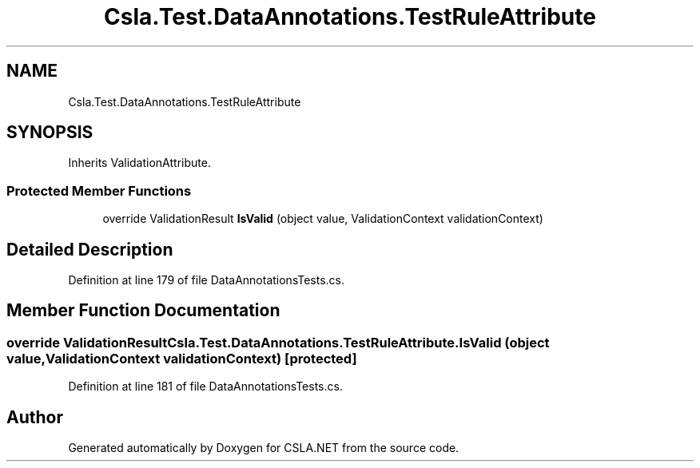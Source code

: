 .TH "Csla.Test.DataAnnotations.TestRuleAttribute" 3 "Wed Jul 21 2021" "Version 5.4.2" "CSLA.NET" \" -*- nroff -*-
.ad l
.nh
.SH NAME
Csla.Test.DataAnnotations.TestRuleAttribute
.SH SYNOPSIS
.br
.PP
.PP
Inherits ValidationAttribute\&.
.SS "Protected Member Functions"

.in +1c
.ti -1c
.RI "override ValidationResult \fBIsValid\fP (object value, ValidationContext validationContext)"
.br
.in -1c
.SH "Detailed Description"
.PP 
Definition at line 179 of file DataAnnotationsTests\&.cs\&.
.SH "Member Function Documentation"
.PP 
.SS "override ValidationResult Csla\&.Test\&.DataAnnotations\&.TestRuleAttribute\&.IsValid (object value, ValidationContext validationContext)\fC [protected]\fP"

.PP
Definition at line 181 of file DataAnnotationsTests\&.cs\&.

.SH "Author"
.PP 
Generated automatically by Doxygen for CSLA\&.NET from the source code\&.
